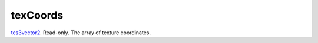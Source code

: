texCoords
====================================================================================================

`tes3vector2`_. Read-only. The array of texture coordinates.

.. _`tes3vector2`: ../../../lua/type/tes3vector2.html
